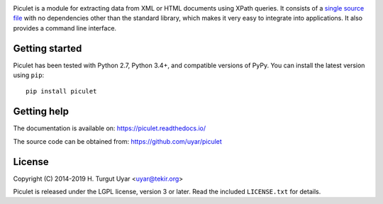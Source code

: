 |pypi| |pyversions| |license|

.. |pypi| image:: https://img.shields.io/pypi/v/piculet.svg?style=flat-square
    :target: https://pypi.org/project/piculet/
    :alt: PyPI version.

.. |pyversions| image:: https://img.shields.io/pypi/pyversions/piculet.svg?style=flat-square
    :target: https://pypi.org/project/piculet/
    :alt: Supported Python versions.

.. |license| image:: https://img.shields.io/pypi/l/piculet.svg?style=flat-square
    :target: https://github.com/uyar/piculet/blob/master/LICENSE.txt
    :alt: Project license.

Piculet is a module for extracting data from XML or HTML documents
using XPath queries. It consists of a `single source file`_
with no dependencies other than the standard library, which makes it very easy
to integrate into applications. It also provides a command line interface.

Getting started
---------------

Piculet has been tested with Python 2.7, Python 3.4+, and compatible
versions of PyPy. You can install the latest version using ``pip``::

    pip install piculet

.. _single source file: https://github.com/uyar/piculet/blob/master/piculet.py

Getting help
------------

The documentation is available on: https://piculet.readthedocs.io/

The source code can be obtained from: https://github.com/uyar/piculet

License
-------

Copyright (C) 2014-2019 H. Turgut Uyar <uyar@tekir.org>

Piculet is released under the LGPL license, version 3 or later. Read
the included ``LICENSE.txt`` for details.
